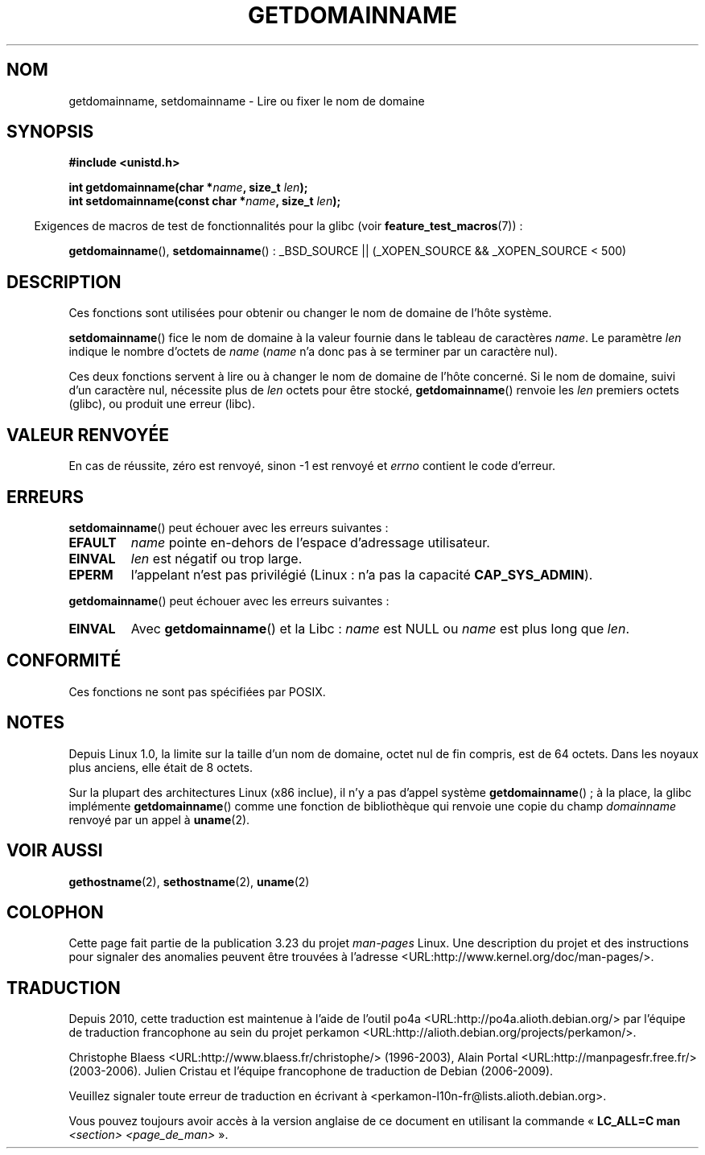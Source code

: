 .\" Hey Emacs! This file is -*- nroff -*- source.
.\"
.\" Copyright 1993 Rickard E. Faith (faith@cs.unc.edu)
.\"
.\" Permission is granted to make and distribute verbatim copies of this
.\" manual provided the copyright notice and this permission notice are
.\" preserved on all copies.
.\"
.\" Permission is granted to copy and distribute modified versions of this
.\" manual under the conditions for verbatim copying, provided that the
.\" entire resulting derived work is distributed under the terms of a
.\" permission notice identical to this one.
.\"
.\" Since the Linux kernel and libraries are constantly changing, this
.\" manual page may be incorrect or out-of-date.  The author(s) assume no
.\" responsibility for errors or omissions, or for damages resulting from
.\" the use of the information contained herein.  The author(s) may not
.\" have taken the same level of care in the production of this manual,
.\" which is licensed free of charge, as they might when working
.\" professionally.
.\"
.\" Formatted or processed versions of this manual, if unaccompanied by
.\" the source, must acknowledge the copyright and authors of this work.
.\"
.\" Modified 1997-08-25 by Nicolás Lichtmaier <nick@debian.org>
.\" Modified 2004-06-17 by Michael Kerrisk <mtk.manpages@gmail.com>
.\" Modified 2008-11-27 by mtk
.\"
.\"*******************************************************************
.\"
.\" This file was generated with po4a. Translate the source file.
.\"
.\"*******************************************************************
.TH GETDOMAINNAME 2 "27 septembre 2009" Linux "Manuel du programmeur Linux"
.SH NOM
getdomainname, setdomainname \- Lire ou fixer le nom de domaine
.SH SYNOPSIS
\fB#include <unistd.h>\fP
.sp
\fBint getdomainname(char *\fP\fIname\fP\fB, size_t \fP\fIlen\fP\fB);\fP
.br
\fBint setdomainname(const char *\fP\fIname\fP\fB, size_t \fP\fIlen\fP\fB);\fP
.sp
.in -4n
Exigences de macros de test de fonctionnalités pour la glibc (voir
\fBfeature_test_macros\fP(7))\ :
.in
.sp
.ad l
\fBgetdomainname\fP(), \fBsetdomainname\fP()\ : _BSD_SOURCE || (_XOPEN_SOURCE &&
_XOPEN_SOURCE\ <\ 500)
.ad b
.SH DESCRIPTION
Ces fonctions sont utilisées pour obtenir ou changer le nom de domaine de
l'hôte système.

\fBsetdomainname\fP() fice le nom de domaine à la valeur fournie dans le
tableau de caractères \fIname\fP. Le paramètre \fIlen\fP indique le nombre
d'octets de \fIname\fP (\fIname\fP n'a donc pas à se terminer par un caractère
nul).

Ces deux fonctions servent à lire ou à changer le nom de domaine de l'hôte
concerné. Si le nom de domaine, suivi d'un caractère nul, nécessite plus de
\fIlen\fP octets pour être stocké, \fBgetdomainname\fP() renvoie les \fIlen\fP
premiers octets (glibc), ou produit une erreur (libc).
.SH "VALEUR RENVOYÉE"
En cas de réussite, zéro est renvoyé, sinon \-1 est renvoyé et \fIerrno\fP
contient le code d'erreur.
.SH ERREURS
\fBsetdomainname\fP() peut échouer avec les erreurs suivantes\ :
.TP 
\fBEFAULT\fP
\fIname\fP pointe en\(hydehors de l'espace d'adressage utilisateur.
.TP 
\fBEINVAL\fP
\fIlen\fP est négatif ou trop large.
.TP 
\fBEPERM\fP
l'appelant n'est pas privilégié (Linux\ : n'a pas la capacité
\fBCAP_SYS_ADMIN\fP).
.PP
\fBgetdomainname\fP() peut échouer avec les erreurs suivantes\ :
.TP 
\fBEINVAL\fP
Avec \fBgetdomainname\fP() et la Libc\ : \fIname\fP est NULL ou \fIname\fP est plus
long que \fIlen\fP.
.SH CONFORMITÉ
.\" But they appear on most systems...
Ces fonctions ne sont pas spécifiées par POSIX.
.SH NOTES
Depuis Linux 1.0, la limite sur la taille d'un nom de domaine, octet nul de
fin compris, est de 64 octets. Dans les noyaux plus anciens, elle était de 8
octets.

Sur la plupart des architectures Linux (x86 inclue), il n'y a pas d'appel
système \fBgetdomainname\fP()\ ; à la place, la glibc implémente
\fBgetdomainname\fP() comme une fonction de bibliothèque qui renvoie une copie
du champ \fIdomainname\fP renvoyé par un appel à \fBuname\fP(2).
.SH "VOIR AUSSI"
\fBgethostname\fP(2), \fBsethostname\fP(2), \fBuname\fP(2)
.SH COLOPHON
Cette page fait partie de la publication 3.23 du projet \fIman\-pages\fP
Linux. Une description du projet et des instructions pour signaler des
anomalies peuvent être trouvées à l'adresse
<URL:http://www.kernel.org/doc/man\-pages/>.
.SH TRADUCTION
Depuis 2010, cette traduction est maintenue à l'aide de l'outil
po4a <URL:http://po4a.alioth.debian.org/> par l'équipe de
traduction francophone au sein du projet perkamon
<URL:http://alioth.debian.org/projects/perkamon/>.
.PP
Christophe Blaess <URL:http://www.blaess.fr/christophe/> (1996-2003),
Alain Portal <URL:http://manpagesfr.free.fr/> (2003-2006).
Julien Cristau et l'équipe francophone de traduction de Debian\ (2006-2009).
.PP
Veuillez signaler toute erreur de traduction en écrivant à
<perkamon\-l10n\-fr@lists.alioth.debian.org>.
.PP
Vous pouvez toujours avoir accès à la version anglaise de ce document en
utilisant la commande
«\ \fBLC_ALL=C\ man\fR \fI<section>\fR\ \fI<page_de_man>\fR\ ».
